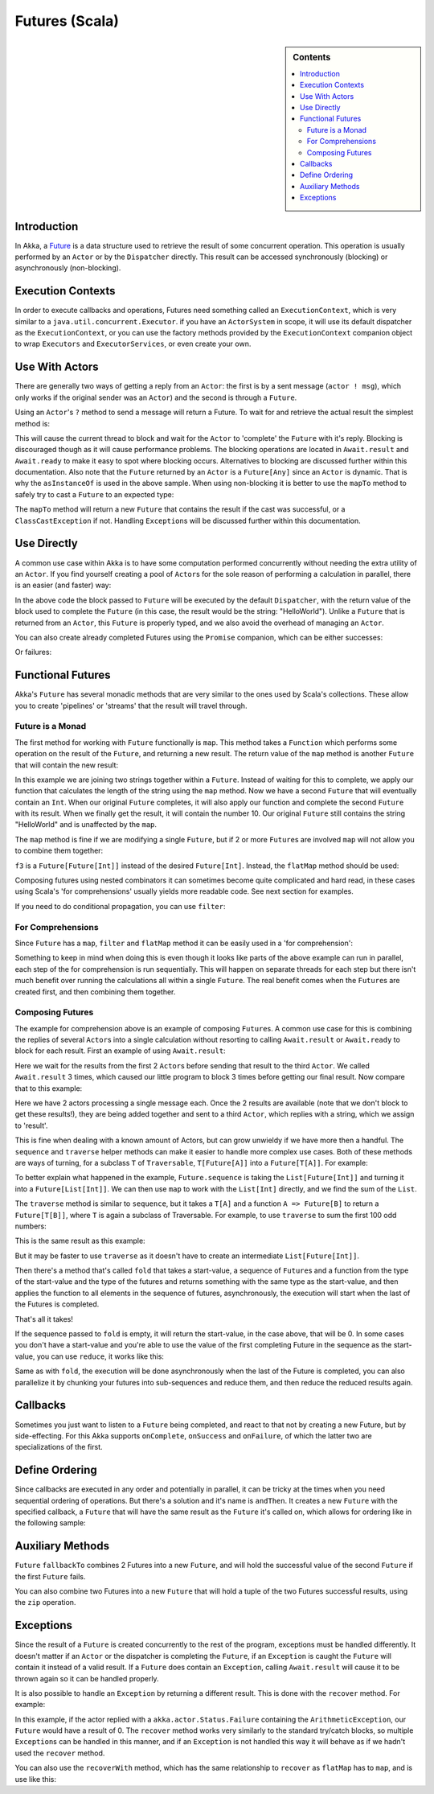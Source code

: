 .. _futures-scala:

Futures (Scala)
===============

.. sidebar:: Contents

   .. contents:: :local:

Introduction
------------

In Akka, a `Future <http://en.wikipedia.org/wiki/Futures_and_promises>`_ is a data structure used to
retrieve the result of some concurrent operation. This operation is usually performed by an ``Actor``
or by the ``Dispatcher`` directly. This result can be accessed synchronously (blocking) or asynchronously (non-blocking).

Execution Contexts
------------------

In order to execute callbacks and operations, Futures need something called an ``ExecutionContext``,
which is very similar to a ``java.util.concurrent.Executor``. if you have an ``ActorSystem`` in scope,
it will use its default dispatcher as the ``ExecutionContext``, or you can use the factory methods provided
by the ``ExecutionContext`` companion object to wrap ``Executors`` and ``ExecutorServices``, or even create your own.

.. includecode:: code/akka/docs/future/FutureDocSpec.scala
   :include: diy-execution-context

Use With Actors
---------------

There are generally two ways of getting a reply from an ``Actor``: the first is by a sent message (``actor ! msg``),
which only works if the original sender was an ``Actor``) and the second is through a ``Future``.

Using an ``Actor``\'s ``?`` method to send a message will return a Future. To wait for and retrieve the actual result the simplest method is:

.. includecode:: code/akka/docs/future/FutureDocSpec.scala
   :include: ask-blocking

This will cause the current thread to block and wait for the ``Actor`` to 'complete' the ``Future`` with it's reply.
Blocking is discouraged though as it will cause performance problems.
The blocking operations are located in ``Await.result`` and ``Await.ready`` to make it easy to spot where blocking occurs.
Alternatives to blocking are discussed further within this documentation. Also note that the ``Future`` returned by
an ``Actor`` is a ``Future[Any]`` since an ``Actor`` is dynamic. That is why the ``asInstanceOf`` is used in the above sample.
When using non-blocking it is better to use the ``mapTo`` method to safely try to cast a ``Future`` to an expected type:

.. includecode:: code/akka/docs/future/FutureDocSpec.scala
   :include: map-to

The ``mapTo`` method will return a new ``Future`` that contains the result if the cast was successful,
or a ``ClassCastException`` if not. Handling ``Exception``\s will be discussed further within this documentation.

Use Directly
------------

A common use case within Akka is to have some computation performed concurrently without needing the extra utility of an ``Actor``.
If you find yourself creating a pool of ``Actor``\s for the sole reason of performing a calculation in parallel,
there is an easier (and faster) way:

.. includecode:: code/akka/docs/future/FutureDocSpec.scala
   :include: future-eval

In the above code the block passed to ``Future`` will be executed by the default ``Dispatcher``,
with the return value of the block used to complete the ``Future`` (in this case, the result would be the string: "HelloWorld").
Unlike a ``Future`` that is returned from an ``Actor``, this ``Future`` is properly typed,
and we also avoid the overhead of managing an ``Actor``.

You can also create already completed Futures using the ``Promise`` companion, which can be either successes:

.. includecode:: code/akka/docs/future/FutureDocSpec.scala
   :include: successful

Or failures:

.. includecode:: code/akka/docs/future/FutureDocSpec.scala
   :include: failed

Functional Futures
------------------

Akka's ``Future`` has several monadic methods that are very similar to the ones used by Scala's collections.
These allow you to create 'pipelines' or 'streams' that the result will travel through.

Future is a Monad
^^^^^^^^^^^^^^^^^

The first method for working with ``Future`` functionally is ``map``. This method takes a ``Function``
which performs some operation on the result of the ``Future``, and returning a new result.
The return value of the ``map`` method is another ``Future`` that will contain the new result:

.. includecode:: code/akka/docs/future/FutureDocSpec.scala
   :include: map

In this example we are joining two strings together within a ``Future``. Instead of waiting for this to complete,
we apply our function that calculates the length of the string using the ``map`` method.
Now we have a second ``Future`` that will eventually contain an ``Int``.
When our original ``Future`` completes, it will also apply our function and complete the second ``Future`` with its result.
When we finally get the result, it will contain the number 10. Our original ``Future`` still contains the
string "HelloWorld" and is unaffected by the ``map``.

The ``map`` method is fine if we are modifying a single ``Future``,
but if 2 or more ``Future``\s are involved ``map`` will not allow you to combine them together:

.. includecode:: code/akka/docs/future/FutureDocSpec.scala
   :include: wrong-nested-map

``f3`` is a ``Future[Future[Int]]`` instead of the desired ``Future[Int]``. Instead, the ``flatMap`` method should be used:

.. includecode:: code/akka/docs/future/FutureDocSpec.scala
   :include: flat-map

Composing futures using nested combinators it can sometimes become quite complicated and hard read, in these cases using Scala's
'for comprehensions' usually yields more readable code. See next section for examples.

If you need to do conditional propagation, you can use ``filter``:

.. includecode:: code/akka/docs/future/FutureDocSpec.scala
   :include: filter

For Comprehensions
^^^^^^^^^^^^^^^^^^

Since ``Future`` has a ``map``, ``filter`` and ``flatMap`` method it can be easily used in a 'for comprehension':

.. includecode:: code/akka/docs/future/FutureDocSpec.scala
   :include: for-comprehension

Something to keep in mind when doing this is even though it looks like parts of the above example can run in parallel,
each step of the for comprehension is run sequentially. This will happen on separate threads for each step but
there isn't much benefit over running the calculations all within a single ``Future``.
The real benefit comes when the ``Future``\s are created first, and then combining them together.

Composing Futures
^^^^^^^^^^^^^^^^^

The example for comprehension above is an example of composing ``Future``\s.
A common use case for this is combining the replies of several ``Actor``\s into a single calculation
without resorting to calling ``Await.result`` or ``Await.ready`` to block for each result.
First an example of using ``Await.result``:

.. includecode:: code/akka/docs/future/FutureDocSpec.scala
   :include: composing-wrong

Here we wait for the results from the first 2 ``Actor``\s before sending that result to the third ``Actor``.
We called ``Await.result`` 3 times, which caused our little program to block 3 times before getting our final result.
Now compare that to this example:

.. includecode:: code/akka/docs/future/FutureDocSpec.scala
   :include: composing

Here we have 2 actors processing a single message each. Once the 2 results are available
(note that we don't block to get these results!), they are being added together and sent to a third ``Actor``,
which replies with a string, which we assign to 'result'.

This is fine when dealing with a known amount of Actors, but can grow unwieldy if we have more then a handful.
The ``sequence`` and ``traverse`` helper methods can make it easier to handle more complex use cases.
Both of these methods are ways of turning, for a subclass ``T`` of ``Traversable``, ``T[Future[A]]`` into a ``Future[T[A]]``.
For example:

.. includecode:: code/akka/docs/future/FutureDocSpec.scala
   :include: sequence-ask

To better explain what happened in the example, ``Future.sequence`` is taking the ``List[Future[Int]]``
and turning it into a ``Future[List[Int]]``. We can then use ``map`` to work with the ``List[Int]`` directly,
and we find the sum of the ``List``.

The ``traverse`` method is similar to ``sequence``, but it takes a ``T[A]`` and a function ``A => Future[B]`` to return a ``Future[T[B]]``,
where ``T`` is again a subclass of Traversable. For example, to use ``traverse`` to sum the first 100 odd numbers:

.. includecode:: code/akka/docs/future/FutureDocSpec.scala
   :include: traverse

This is the same result as this example:

.. includecode:: code/akka/docs/future/FutureDocSpec.scala
   :include: sequence

But it may be faster to use ``traverse`` as it doesn't have to create an intermediate ``List[Future[Int]]``.

Then there's a method that's called ``fold`` that takes a start-value, a sequence of ``Future``\s and a function
from the type of the start-value and the type of the futures and returns something with the same type as the start-value,
and then applies the function to all elements in the sequence of futures, asynchronously,
the execution will start when the last of the Futures is completed.

.. includecode:: code/akka/docs/future/FutureDocSpec.scala
   :include: fold

That's all it takes!


If the sequence passed to ``fold`` is empty, it will return the start-value, in the case above, that will be 0.
In some cases you don't have a start-value and you're able to use the value of the first completing Future in the sequence
as the start-value, you can use ``reduce``, it works like this:

.. includecode:: code/akka/docs/future/FutureDocSpec.scala
   :include: reduce

Same as with ``fold``, the execution will be done asynchronously when the last of the Future is completed,
you can also parallelize it by chunking your futures into sub-sequences and reduce them, and then reduce the reduced results again.

Callbacks
---------

Sometimes you just want to listen to a ``Future`` being completed, and react to that not by creating a new Future, but by side-effecting.
For this Akka supports ``onComplete``, ``onSuccess`` and ``onFailure``, of which the latter two are specializations of the first.

.. includecode:: code/akka/docs/future/FutureDocSpec.scala
   :include: onSuccess

.. includecode:: code/akka/docs/future/FutureDocSpec.scala
   :include: onFailure

.. includecode:: code/akka/docs/future/FutureDocSpec.scala
   :include: onComplete

Define Ordering
---------------

Since callbacks are executed in any order and potentially in parallel,
it can be tricky at the times when you need sequential ordering of operations.
But there's a solution and it's name is ``andThen``. It creates a new ``Future`` with
the specified callback, a ``Future`` that will have the same result as the ``Future`` it's called on,
which allows for ordering like in the following sample:

.. includecode:: code/akka/docs/future/FutureDocSpec.scala
   :include: and-then

Auxiliary Methods
-----------------

``Future`` ``fallbackTo`` combines 2 Futures into a new ``Future``, and will hold the successful value of the second ``Future``
if the first ``Future`` fails.

.. includecode:: code/akka/docs/future/FutureDocSpec.scala
   :include: fallback-to

You can also combine two Futures into a new ``Future`` that will hold a tuple of the two Futures successful results,
using the ``zip`` operation.

.. includecode:: code/akka/docs/future/FutureDocSpec.scala
   :include: zip

Exceptions
----------

Since the result of a ``Future`` is created concurrently to the rest of the program, exceptions must be handled differently.
It doesn't matter if an ``Actor`` or the dispatcher is completing the ``Future``,
if an ``Exception`` is caught the ``Future`` will contain it instead of a valid result.
If a ``Future`` does contain an ``Exception``, calling ``Await.result`` will cause it to be thrown again so it can be handled properly.

It is also possible to handle an ``Exception`` by returning a different result.
This is done with the ``recover`` method. For example:

.. includecode:: code/akka/docs/future/FutureDocSpec.scala
   :include: recover

In this example, if the actor replied with a ``akka.actor.Status.Failure`` containing the ``ArithmeticException``,
our ``Future`` would have a result of 0. The ``recover`` method works very similarly to the standard try/catch blocks,
so multiple ``Exception``\s can be handled in this manner, and if an ``Exception`` is not handled this way
it will behave as if we hadn't used the ``recover`` method.

You can also use the ``recoverWith`` method, which has the same relationship to ``recover`` as ``flatMap`` has to ``map``,
and is use like this:

.. includecode:: code/akka/docs/future/FutureDocSpec.scala
   :include: try-recover

